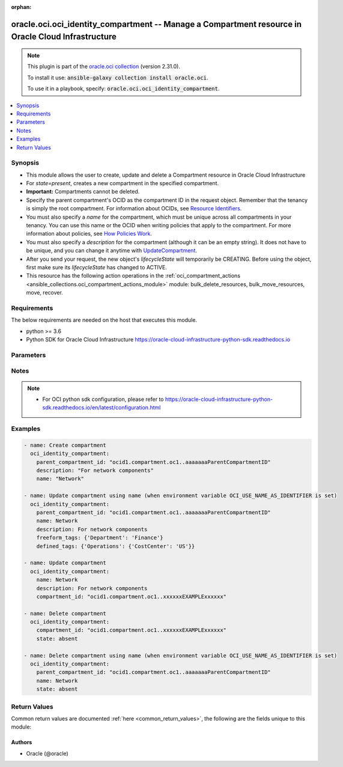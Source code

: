 .. Document meta

:orphan:

.. Anchors

.. _ansible_collections.oracle.oci.oci_identity_compartment_module:

.. Anchors: short name for ansible.builtin

.. Anchors: aliases



.. Title

oracle.oci.oci_identity_compartment -- Manage a Compartment resource in Oracle Cloud Infrastructure
+++++++++++++++++++++++++++++++++++++++++++++++++++++++++++++++++++++++++++++++++++++++++++++++++++

.. Collection note

.. note::
    This plugin is part of the `oracle.oci collection <https://galaxy.ansible.com/oracle/oci>`_ (version 2.31.0).

    To install it use: :code:`ansible-galaxy collection install oracle.oci`.

    To use it in a playbook, specify: :code:`oracle.oci.oci_identity_compartment`.

.. version_added

.. versionadded:: 2.9 of oracle.oci

.. contents::
   :local:
   :depth: 1

.. Deprecated


Synopsis
--------

.. Description

- This module allows the user to create, update and delete a Compartment resource in Oracle Cloud Infrastructure
- For *state=present*, creates a new compartment in the specified compartment.
- **Important:** Compartments cannot be deleted.
- Specify the parent compartment's OCID as the compartment ID in the request object. Remember that the tenancy is simply the root compartment. For information about OCIDs, see `Resource Identifiers <https://docs.cloud.oracle.com/Content/General/Concepts/identifiers.htm>`_.
- You must also specify a *name* for the compartment, which must be unique across all compartments in your tenancy. You can use this name or the OCID when writing policies that apply to the compartment. For more information about policies, see `How Policies Work <https://docs.cloud.oracle.com/Content/Identity/Concepts/policies.htm>`_.
- You must also specify a *description* for the compartment (although it can be an empty string). It does not have to be unique, and you can change it anytime with `UpdateCompartment <https://docs.cloud.oracle.com/en-us/iaas/api/#/en/identity/20160918/Compartment/UpdateCompartment>`_.
- After you send your request, the new object's `lifecycleState` will temporarily be CREATING. Before using the object, first make sure its `lifecycleState` has changed to ACTIVE.
- This resource has the following action operations in the :ref:`oci_compartment_actions <ansible_collections.oci_compartment_actions_module>` module: bulk_delete_resources, bulk_move_resources, move, recover.


.. Aliases


.. Requirements

Requirements
------------
The below requirements are needed on the host that executes this module.

- python >= 3.6
- Python SDK for Oracle Cloud Infrastructure https://oracle-cloud-infrastructure-python-sdk.readthedocs.io


.. Options

Parameters
----------

.. raw:: html

    <table  border=0 cellpadding=0 class="documentation-table">
        <tr>
            <th colspan="1">Parameter</th>
            <th>Choices/<font color="blue">Defaults</font></th>
                        <th width="100%">Comments</th>
        </tr>
                    <tr>
                                                                <td colspan="1">
                    <div class="ansibleOptionAnchor" id="parameter-api_user"></div>
                    <b>api_user</b>
                    <a class="ansibleOptionLink" href="#parameter-api_user" title="Permalink to this option"></a>
                    <div style="font-size: small">
                        <span style="color: purple">string</span>
                                                                    </div>
                                                        </td>
                                <td>
                                                                                                                                                            </td>
                                                                <td>
                                            <div>The OCID of the user, on whose behalf, OCI APIs are invoked. If not set, then the value of the OCI_USER_ID environment variable, if any, is used. This option is required if the user is not specified through a configuration file (See <code>config_file_location</code>). To get the user&#x27;s OCID, please refer <a href='https://docs.us-phoenix-1.oraclecloud.com/Content/API/Concepts/apisigningkey.htm'>https://docs.us-phoenix-1.oraclecloud.com/Content/API/Concepts/apisigningkey.htm</a>.</div>
                                                        </td>
            </tr>
                                <tr>
                                                                <td colspan="1">
                    <div class="ansibleOptionAnchor" id="parameter-api_user_fingerprint"></div>
                    <b>api_user_fingerprint</b>
                    <a class="ansibleOptionLink" href="#parameter-api_user_fingerprint" title="Permalink to this option"></a>
                    <div style="font-size: small">
                        <span style="color: purple">string</span>
                                                                    </div>
                                                        </td>
                                <td>
                                                                                                                                                            </td>
                                                                <td>
                                            <div>Fingerprint for the key pair being used. If not set, then the value of the OCI_USER_FINGERPRINT environment variable, if any, is used. This option is required if the key fingerprint is not specified through a configuration file (See <code>config_file_location</code>). To get the key pair&#x27;s fingerprint value please refer <a href='https://docs.us-phoenix-1.oraclecloud.com/Content/API/Concepts/apisigningkey.htm'>https://docs.us-phoenix-1.oraclecloud.com/Content/API/Concepts/apisigningkey.htm</a>.</div>
                                                        </td>
            </tr>
                                <tr>
                                                                <td colspan="1">
                    <div class="ansibleOptionAnchor" id="parameter-api_user_key_file"></div>
                    <b>api_user_key_file</b>
                    <a class="ansibleOptionLink" href="#parameter-api_user_key_file" title="Permalink to this option"></a>
                    <div style="font-size: small">
                        <span style="color: purple">string</span>
                                                                    </div>
                                                        </td>
                                <td>
                                                                                                                                                            </td>
                                                                <td>
                                            <div>Full path and filename of the private key (in PEM format). If not set, then the value of the OCI_USER_KEY_FILE variable, if any, is used. This option is required if the private key is not specified through a configuration file (See <code>config_file_location</code>). If the key is encrypted with a pass-phrase, the <code>api_user_key_pass_phrase</code> option must also be provided.</div>
                                                        </td>
            </tr>
                                <tr>
                                                                <td colspan="1">
                    <div class="ansibleOptionAnchor" id="parameter-api_user_key_pass_phrase"></div>
                    <b>api_user_key_pass_phrase</b>
                    <a class="ansibleOptionLink" href="#parameter-api_user_key_pass_phrase" title="Permalink to this option"></a>
                    <div style="font-size: small">
                        <span style="color: purple">string</span>
                                                                    </div>
                                                        </td>
                                <td>
                                                                                                                                                            </td>
                                                                <td>
                                            <div>Passphrase used by the key referenced in <code>api_user_key_file</code>, if it is encrypted. If not set, then the value of the OCI_USER_KEY_PASS_PHRASE variable, if any, is used. This option is required if the key passphrase is not specified through a configuration file (See <code>config_file_location</code>).</div>
                                                        </td>
            </tr>
                                <tr>
                                                                <td colspan="1">
                    <div class="ansibleOptionAnchor" id="parameter-auth_type"></div>
                    <b>auth_type</b>
                    <a class="ansibleOptionLink" href="#parameter-auth_type" title="Permalink to this option"></a>
                    <div style="font-size: small">
                        <span style="color: purple">string</span>
                                                                    </div>
                                                        </td>
                                <td>
                                                                                                                            <ul style="margin: 0; padding: 0"><b>Choices:</b>
                                                                                                                                                                <li><div style="color: blue"><b>api_key</b>&nbsp;&larr;</div></li>
                                                                                                                                                                                                <li>instance_principal</li>
                                                                                                                                                                                                <li>instance_obo_user</li>
                                                                                                                                                                                                <li>resource_principal</li>
                                                                                    </ul>
                                                                            </td>
                                                                <td>
                                            <div>The type of authentication to use for making API requests. By default <code>auth_type=&quot;api_key&quot;</code> based authentication is performed and the API key (see <em>api_user_key_file</em>) in your config file will be used. If this &#x27;auth_type&#x27; module option is not specified, the value of the OCI_ANSIBLE_AUTH_TYPE, if any, is used. Use <code>auth_type=&quot;instance_principal&quot;</code> to use instance principal based authentication when running ansible playbooks within an OCI compute instance.</div>
                                                        </td>
            </tr>
                                <tr>
                                                                <td colspan="1">
                    <div class="ansibleOptionAnchor" id="parameter-compartment_id"></div>
                    <b>compartment_id</b>
                    <a class="ansibleOptionLink" href="#parameter-compartment_id" title="Permalink to this option"></a>
                    <div style="font-size: small">
                        <span style="color: purple">string</span>
                                                                    </div>
                                                        </td>
                                <td>
                                                                                                                                                            </td>
                                                                <td>
                                            <div>The OCID of the compartment.</div>
                                            <div>Required for update using <em>state=present</em> when environment variable <code>OCI_USE_NAME_AS_IDENTIFIER</code> is not set.</div>
                                            <div>Required for delete using <em>state=absent</em> when environment variable <code>OCI_USE_NAME_AS_IDENTIFIER</code> is not set.</div>
                                                                <div style="font-size: small; color: darkgreen"><br/>aliases: id</div>
                                    </td>
            </tr>
                                <tr>
                                                                <td colspan="1">
                    <div class="ansibleOptionAnchor" id="parameter-config_file_location"></div>
                    <b>config_file_location</b>
                    <a class="ansibleOptionLink" href="#parameter-config_file_location" title="Permalink to this option"></a>
                    <div style="font-size: small">
                        <span style="color: purple">string</span>
                                                                    </div>
                                                        </td>
                                <td>
                                                                                                                                                            </td>
                                                                <td>
                                            <div>Path to configuration file. If not set then the value of the OCI_CONFIG_FILE environment variable, if any, is used. Otherwise, defaults to ~/.oci/config.</div>
                                                        </td>
            </tr>
                                <tr>
                                                                <td colspan="1">
                    <div class="ansibleOptionAnchor" id="parameter-config_profile_name"></div>
                    <b>config_profile_name</b>
                    <a class="ansibleOptionLink" href="#parameter-config_profile_name" title="Permalink to this option"></a>
                    <div style="font-size: small">
                        <span style="color: purple">string</span>
                                                                    </div>
                                                        </td>
                                <td>
                                                                                                                                                            </td>
                                                                <td>
                                            <div>The profile to load from the config file referenced by <code>config_file_location</code>. If not set, then the value of the OCI_CONFIG_PROFILE environment variable, if any, is used. Otherwise, defaults to the &quot;DEFAULT&quot; profile in <code>config_file_location</code>.</div>
                                                        </td>
            </tr>
                                <tr>
                                                                <td colspan="1">
                    <div class="ansibleOptionAnchor" id="parameter-defined_tags"></div>
                    <b>defined_tags</b>
                    <a class="ansibleOptionLink" href="#parameter-defined_tags" title="Permalink to this option"></a>
                    <div style="font-size: small">
                        <span style="color: purple">dictionary</span>
                                                                    </div>
                                                        </td>
                                <td>
                                                                                                                                                            </td>
                                                                <td>
                                            <div>Defined tags for this resource. Each key is predefined and scoped to a namespace. For more information, see <a href='https://docs.cloud.oracle.com/Content/General/Concepts/resourcetags.htm'>Resource Tags</a>. Example: `{&quot;Operations&quot;: {&quot;CostCenter&quot;: &quot;42&quot;}}`</div>
                                            <div>This parameter is updatable.</div>
                                                        </td>
            </tr>
                                <tr>
                                                                <td colspan="1">
                    <div class="ansibleOptionAnchor" id="parameter-description"></div>
                    <b>description</b>
                    <a class="ansibleOptionLink" href="#parameter-description" title="Permalink to this option"></a>
                    <div style="font-size: small">
                        <span style="color: purple">string</span>
                                                                    </div>
                                                        </td>
                                <td>
                                                                                                                                                            </td>
                                                                <td>
                                            <div>The description you assign to the compartment during creation. Does not have to be unique, and it&#x27;s changeable.</div>
                                            <div>Required for create using <em>state=present</em>.</div>
                                            <div>This parameter is updatable.</div>
                                                        </td>
            </tr>
                                <tr>
                                                                <td colspan="1">
                    <div class="ansibleOptionAnchor" id="parameter-force_create"></div>
                    <b>force_create</b>
                    <a class="ansibleOptionLink" href="#parameter-force_create" title="Permalink to this option"></a>
                    <div style="font-size: small">
                        <span style="color: purple">boolean</span>
                                                                    </div>
                                                        </td>
                                <td>
                                                                                                                                                                                                                    <ul style="margin: 0; padding: 0"><b>Choices:</b>
                                                                                                                                                                <li><div style="color: blue"><b>no</b>&nbsp;&larr;</div></li>
                                                                                                                                                                                                <li>yes</li>
                                                                                    </ul>
                                                                            </td>
                                                                <td>
                                            <div>Whether to attempt non-idempotent creation of a resource. By default, create resource is an idempotent operation, and doesn&#x27;t create the resource if it already exists. Setting this option to true, forcefully creates a copy of the resource, even if it already exists.This option is mutually exclusive with <em>key_by</em>.</div>
                                                        </td>
            </tr>
                                <tr>
                                                                <td colspan="1">
                    <div class="ansibleOptionAnchor" id="parameter-freeform_tags"></div>
                    <b>freeform_tags</b>
                    <a class="ansibleOptionLink" href="#parameter-freeform_tags" title="Permalink to this option"></a>
                    <div style="font-size: small">
                        <span style="color: purple">dictionary</span>
                                                                    </div>
                                                        </td>
                                <td>
                                                                                                                                                            </td>
                                                                <td>
                                            <div>Free-form tags for this resource. Each tag is a simple key-value pair with no predefined name, type, or namespace. For more information, see <a href='https://docs.cloud.oracle.com/Content/General/Concepts/resourcetags.htm'>Resource Tags</a>. Example: `{&quot;Department&quot;: &quot;Finance&quot;}`</div>
                                            <div>This parameter is updatable.</div>
                                                        </td>
            </tr>
                                <tr>
                                                                <td colspan="1">
                    <div class="ansibleOptionAnchor" id="parameter-key_by"></div>
                    <b>key_by</b>
                    <a class="ansibleOptionLink" href="#parameter-key_by" title="Permalink to this option"></a>
                    <div style="font-size: small">
                        <span style="color: purple">list</span>
                         / <span style="color: purple">elements=string</span>                                            </div>
                                                        </td>
                                <td>
                                                                                                                                                            </td>
                                                                <td>
                                            <div>The list of attributes of this resource which should be used to uniquely identify an instance of the resource. By default, all the attributes of a resource are used to uniquely identify a resource.</div>
                                                        </td>
            </tr>
                                <tr>
                                                                <td colspan="1">
                    <div class="ansibleOptionAnchor" id="parameter-name"></div>
                    <b>name</b>
                    <a class="ansibleOptionLink" href="#parameter-name" title="Permalink to this option"></a>
                    <div style="font-size: small">
                        <span style="color: purple">string</span>
                                                                    </div>
                                                        </td>
                                <td>
                                                                                                                                                            </td>
                                                                <td>
                                            <div>The name you assign to the compartment during creation. The name must be unique across all compartments in the parent compartment. Avoid entering confidential information.</div>
                                            <div>Required for create using <em>state=present</em>.</div>
                                            <div>Required for update, delete when environment variable <code>OCI_USE_NAME_AS_IDENTIFIER</code> is set.</div>
                                            <div>This parameter is updatable when <code>OCI_USE_NAME_AS_IDENTIFIER</code> is not set.</div>
                                                        </td>
            </tr>
                                <tr>
                                                                <td colspan="1">
                    <div class="ansibleOptionAnchor" id="parameter-parent_compartment_id"></div>
                    <b>parent_compartment_id</b>
                    <a class="ansibleOptionLink" href="#parameter-parent_compartment_id" title="Permalink to this option"></a>
                    <div style="font-size: small">
                        <span style="color: purple">string</span>
                                                                    </div>
                                                        </td>
                                <td>
                                                                                                                                                            </td>
                                                                <td>
                                            <div>The OCID of the parent compartment containing the compartment.</div>
                                            <div>Required for create using <em>state=present</em>.</div>
                                            <div>Required for update when environment variable <code>OCI_USE_NAME_AS_IDENTIFIER</code> is set.</div>
                                            <div>Required for delete when environment variable <code>OCI_USE_NAME_AS_IDENTIFIER</code> is set.</div>
                                                        </td>
            </tr>
                                <tr>
                                                                <td colspan="1">
                    <div class="ansibleOptionAnchor" id="parameter-region"></div>
                    <b>region</b>
                    <a class="ansibleOptionLink" href="#parameter-region" title="Permalink to this option"></a>
                    <div style="font-size: small">
                        <span style="color: purple">string</span>
                                                                    </div>
                                                        </td>
                                <td>
                                                                                                                                                            </td>
                                                                <td>
                                            <div>The Oracle Cloud Infrastructure region to use for all OCI API requests. If not set, then the value of the OCI_REGION variable, if any, is used. This option is required if the region is not specified through a configuration file (See <code>config_file_location</code>). Please refer to <a href='https://docs.us-phoenix-1.oraclecloud.com/Content/General/Concepts/regions.htm'>https://docs.us-phoenix-1.oraclecloud.com/Content/General/Concepts/regions.htm</a> for more information on OCI regions.</div>
                                                        </td>
            </tr>
                                <tr>
                                                                <td colspan="1">
                    <div class="ansibleOptionAnchor" id="parameter-state"></div>
                    <b>state</b>
                    <a class="ansibleOptionLink" href="#parameter-state" title="Permalink to this option"></a>
                    <div style="font-size: small">
                        <span style="color: purple">string</span>
                                                                    </div>
                                                        </td>
                                <td>
                                                                                                                            <ul style="margin: 0; padding: 0"><b>Choices:</b>
                                                                                                                                                                <li><div style="color: blue"><b>present</b>&nbsp;&larr;</div></li>
                                                                                                                                                                                                <li>absent</li>
                                                                                    </ul>
                                                                            </td>
                                                                <td>
                                            <div>The state of the Compartment.</div>
                                            <div>Use <em>state=present</em> to create or update a Compartment.</div>
                                            <div>Use <em>state=absent</em> to delete a Compartment.</div>
                                                        </td>
            </tr>
                                <tr>
                                                                <td colspan="1">
                    <div class="ansibleOptionAnchor" id="parameter-tenancy"></div>
                    <b>tenancy</b>
                    <a class="ansibleOptionLink" href="#parameter-tenancy" title="Permalink to this option"></a>
                    <div style="font-size: small">
                        <span style="color: purple">string</span>
                                                                    </div>
                                                        </td>
                                <td>
                                                                                                                                                            </td>
                                                                <td>
                                            <div>OCID of your tenancy. If not set, then the value of the OCI_TENANCY variable, if any, is used. This option is required if the tenancy OCID is not specified through a configuration file (See <code>config_file_location</code>). To get the tenancy OCID, please refer <a href='https://docs.us-phoenix-1.oraclecloud.com/Content/API/Concepts/apisigningkey.htm'>https://docs.us-phoenix-1.oraclecloud.com/Content/API/Concepts/apisigningkey.htm</a></div>
                                                        </td>
            </tr>
                                <tr>
                                                                <td colspan="1">
                    <div class="ansibleOptionAnchor" id="parameter-wait"></div>
                    <b>wait</b>
                    <a class="ansibleOptionLink" href="#parameter-wait" title="Permalink to this option"></a>
                    <div style="font-size: small">
                        <span style="color: purple">boolean</span>
                                                                    </div>
                                                        </td>
                                <td>
                                                                                                                                                                                                                    <ul style="margin: 0; padding: 0"><b>Choices:</b>
                                                                                                                                                                <li>no</li>
                                                                                                                                                                                                <li><div style="color: blue"><b>yes</b>&nbsp;&larr;</div></li>
                                                                                    </ul>
                                                                            </td>
                                                                <td>
                                            <div>Whether to wait for create or delete operation to complete.</div>
                                                        </td>
            </tr>
                                <tr>
                                                                <td colspan="1">
                    <div class="ansibleOptionAnchor" id="parameter-wait_timeout"></div>
                    <b>wait_timeout</b>
                    <a class="ansibleOptionLink" href="#parameter-wait_timeout" title="Permalink to this option"></a>
                    <div style="font-size: small">
                        <span style="color: purple">integer</span>
                                                                    </div>
                                                        </td>
                                <td>
                                                                                                                                                            </td>
                                                                <td>
                                            <div>Time, in seconds, to wait when <em>wait=yes</em>. Defaults to 1200 for most of the services but some services might have a longer wait timeout.</div>
                                                        </td>
            </tr>
                        </table>
    <br/>

.. Notes

Notes
-----

.. note::
   - For OCI python sdk configuration, please refer to https://oracle-cloud-infrastructure-python-sdk.readthedocs.io/en/latest/configuration.html

.. Seealso


.. Examples

Examples
--------

.. code-block:: yaml+jinja

    
    - name: Create compartment
      oci_identity_compartment:
        parent_compartment_id: "ocid1.compartment.oc1..aaaaaaaParentCompartmentID"
        description: "For network components"
        name: "Network"

    - name: Update compartment using name (when environment variable OCI_USE_NAME_AS_IDENTIFIER is set)
      oci_identity_compartment:
        parent_compartment_id: "ocid1.compartment.oc1..aaaaaaaParentCompartmentID"
        name: Network
        description: For network components
        freeform_tags: {'Department': 'Finance'}
        defined_tags: {'Operations': {'CostCenter': 'US'}}

    - name: Update compartment
      oci_identity_compartment:
        name: Network
        description: For network components
        compartment_id: "ocid1.compartment.oc1..xxxxxxEXAMPLExxxxxx"

    - name: Delete compartment
      oci_identity_compartment:
        compartment_id: "ocid1.compartment.oc1..xxxxxxEXAMPLExxxxxx"
        state: absent

    - name: Delete compartment using name (when environment variable OCI_USE_NAME_AS_IDENTIFIER is set)
      oci_identity_compartment:
        parent_compartment_id: "ocid1.compartment.oc1..aaaaaaaParentCompartmentID"
        name: Network
        state: absent





.. Facts


.. Return values

Return Values
-------------
Common return values are documented :ref:`here <common_return_values>`, the following are the fields unique to this module:

.. raw:: html

    <table border=0 cellpadding=0 class="documentation-table">
        <tr>
            <th colspan="2">Key</th>
            <th>Returned</th>
            <th width="100%">Description</th>
        </tr>
                    <tr>
                                <td colspan="2">
                    <div class="ansibleOptionAnchor" id="return-compartment"></div>
                    <b>compartment</b>
                    <a class="ansibleOptionLink" href="#return-compartment" title="Permalink to this return value"></a>
                    <div style="font-size: small">
                      <span style="color: purple">complex</span>
                                          </div>
                                    </td>
                <td>on success</td>
                <td>
                                            <div>Details of the Compartment resource acted upon by the current operation</div>
                                        <br/>
                                            <div style="font-size: smaller"><b>Sample:</b></div>
                                                <div style="font-size: smaller; color: blue; word-wrap: break-word; word-break: break-all;">{&#x27;compartment_id&#x27;: &#x27;ocid1.compartment.oc1..xxxxxxEXAMPLExxxxxx&#x27;, &#x27;defined_tags&#x27;: {&#x27;Operations&#x27;: {&#x27;CostCenter&#x27;: &#x27;US&#x27;}}, &#x27;description&#x27;: &#x27;description_example&#x27;, &#x27;freeform_tags&#x27;: {&#x27;Department&#x27;: &#x27;Finance&#x27;}, &#x27;id&#x27;: &#x27;ocid1.resource.oc1..xxxxxxEXAMPLExxxxxx&#x27;, &#x27;inactive_status&#x27;: 56, &#x27;is_accessible&#x27;: True, &#x27;lifecycle_state&#x27;: &#x27;CREATING&#x27;, &#x27;name&#x27;: &#x27;name_example&#x27;, &#x27;time_created&#x27;: &#x27;2016-08-25T21:10:29.600Z&#x27;}</div>
                                    </td>
            </tr>
                                        <tr>
                                    <td class="elbow-placeholder">&nbsp;</td>
                                <td colspan="1">
                    <div class="ansibleOptionAnchor" id="return-compartment/compartment_id"></div>
                    <b>compartment_id</b>
                    <a class="ansibleOptionLink" href="#return-compartment/compartment_id" title="Permalink to this return value"></a>
                    <div style="font-size: small">
                      <span style="color: purple">string</span>
                                          </div>
                                    </td>
                <td>on success</td>
                <td>
                                            <div>The OCID of the parent compartment containing the compartment.</div>
                                        <br/>
                                            <div style="font-size: smaller"><b>Sample:</b></div>
                                                <div style="font-size: smaller; color: blue; word-wrap: break-word; word-break: break-all;">ocid1.compartment.oc1..xxxxxxEXAMPLExxxxxx</div>
                                    </td>
            </tr>
                                <tr>
                                    <td class="elbow-placeholder">&nbsp;</td>
                                <td colspan="1">
                    <div class="ansibleOptionAnchor" id="return-compartment/defined_tags"></div>
                    <b>defined_tags</b>
                    <a class="ansibleOptionLink" href="#return-compartment/defined_tags" title="Permalink to this return value"></a>
                    <div style="font-size: small">
                      <span style="color: purple">dictionary</span>
                                          </div>
                                    </td>
                <td>on success</td>
                <td>
                                            <div>Defined tags for this resource. Each key is predefined and scoped to a namespace. For more information, see <a href='https://docs.cloud.oracle.com/Content/General/Concepts/resourcetags.htm'>Resource Tags</a>. Example: `{&quot;Operations&quot;: {&quot;CostCenter&quot;: &quot;42&quot;}}`</div>
                                        <br/>
                                            <div style="font-size: smaller"><b>Sample:</b></div>
                                                <div style="font-size: smaller; color: blue; word-wrap: break-word; word-break: break-all;">{&#x27;Operations&#x27;: {&#x27;CostCenter&#x27;: &#x27;US&#x27;}}</div>
                                    </td>
            </tr>
                                <tr>
                                    <td class="elbow-placeholder">&nbsp;</td>
                                <td colspan="1">
                    <div class="ansibleOptionAnchor" id="return-compartment/description"></div>
                    <b>description</b>
                    <a class="ansibleOptionLink" href="#return-compartment/description" title="Permalink to this return value"></a>
                    <div style="font-size: small">
                      <span style="color: purple">string</span>
                                          </div>
                                    </td>
                <td>on success</td>
                <td>
                                            <div>The description you assign to the compartment. Does not have to be unique, and it&#x27;s changeable.</div>
                                        <br/>
                                            <div style="font-size: smaller"><b>Sample:</b></div>
                                                <div style="font-size: smaller; color: blue; word-wrap: break-word; word-break: break-all;">description_example</div>
                                    </td>
            </tr>
                                <tr>
                                    <td class="elbow-placeholder">&nbsp;</td>
                                <td colspan="1">
                    <div class="ansibleOptionAnchor" id="return-compartment/freeform_tags"></div>
                    <b>freeform_tags</b>
                    <a class="ansibleOptionLink" href="#return-compartment/freeform_tags" title="Permalink to this return value"></a>
                    <div style="font-size: small">
                      <span style="color: purple">dictionary</span>
                                          </div>
                                    </td>
                <td>on success</td>
                <td>
                                            <div>Free-form tags for this resource. Each tag is a simple key-value pair with no predefined name, type, or namespace. For more information, see <a href='https://docs.cloud.oracle.com/Content/General/Concepts/resourcetags.htm'>Resource Tags</a>. Example: `{&quot;Department&quot;: &quot;Finance&quot;}`</div>
                                        <br/>
                                            <div style="font-size: smaller"><b>Sample:</b></div>
                                                <div style="font-size: smaller; color: blue; word-wrap: break-word; word-break: break-all;">{&#x27;Department&#x27;: &#x27;Finance&#x27;}</div>
                                    </td>
            </tr>
                                <tr>
                                    <td class="elbow-placeholder">&nbsp;</td>
                                <td colspan="1">
                    <div class="ansibleOptionAnchor" id="return-compartment/id"></div>
                    <b>id</b>
                    <a class="ansibleOptionLink" href="#return-compartment/id" title="Permalink to this return value"></a>
                    <div style="font-size: small">
                      <span style="color: purple">string</span>
                                          </div>
                                    </td>
                <td>on success</td>
                <td>
                                            <div>The OCID of the compartment.</div>
                                        <br/>
                                            <div style="font-size: smaller"><b>Sample:</b></div>
                                                <div style="font-size: smaller; color: blue; word-wrap: break-word; word-break: break-all;">ocid1.resource.oc1..xxxxxxEXAMPLExxxxxx</div>
                                    </td>
            </tr>
                                <tr>
                                    <td class="elbow-placeholder">&nbsp;</td>
                                <td colspan="1">
                    <div class="ansibleOptionAnchor" id="return-compartment/inactive_status"></div>
                    <b>inactive_status</b>
                    <a class="ansibleOptionLink" href="#return-compartment/inactive_status" title="Permalink to this return value"></a>
                    <div style="font-size: small">
                      <span style="color: purple">integer</span>
                                          </div>
                                    </td>
                <td>on success</td>
                <td>
                                            <div>The detailed status of INACTIVE lifecycleState.</div>
                                        <br/>
                                            <div style="font-size: smaller"><b>Sample:</b></div>
                                                <div style="font-size: smaller; color: blue; word-wrap: break-word; word-break: break-all;">56</div>
                                    </td>
            </tr>
                                <tr>
                                    <td class="elbow-placeholder">&nbsp;</td>
                                <td colspan="1">
                    <div class="ansibleOptionAnchor" id="return-compartment/is_accessible"></div>
                    <b>is_accessible</b>
                    <a class="ansibleOptionLink" href="#return-compartment/is_accessible" title="Permalink to this return value"></a>
                    <div style="font-size: small">
                      <span style="color: purple">boolean</span>
                                          </div>
                                    </td>
                <td>on success</td>
                <td>
                                            <div>Indicates whether or not the compartment is accessible for the user making the request. Returns true when the user has INSPECT permissions directly on a resource in the compartment or indirectly (permissions can be on a resource in a subcompartment).</div>
                                        <br/>
                                            <div style="font-size: smaller"><b>Sample:</b></div>
                                                <div style="font-size: smaller; color: blue; word-wrap: break-word; word-break: break-all;">True</div>
                                    </td>
            </tr>
                                <tr>
                                    <td class="elbow-placeholder">&nbsp;</td>
                                <td colspan="1">
                    <div class="ansibleOptionAnchor" id="return-compartment/lifecycle_state"></div>
                    <b>lifecycle_state</b>
                    <a class="ansibleOptionLink" href="#return-compartment/lifecycle_state" title="Permalink to this return value"></a>
                    <div style="font-size: small">
                      <span style="color: purple">string</span>
                                          </div>
                                    </td>
                <td>on success</td>
                <td>
                                            <div>The compartment&#x27;s current state. After creating a compartment, make sure its `lifecycleState` changes from CREATING to ACTIVE before using it.</div>
                                        <br/>
                                            <div style="font-size: smaller"><b>Sample:</b></div>
                                                <div style="font-size: smaller; color: blue; word-wrap: break-word; word-break: break-all;">CREATING</div>
                                    </td>
            </tr>
                                <tr>
                                    <td class="elbow-placeholder">&nbsp;</td>
                                <td colspan="1">
                    <div class="ansibleOptionAnchor" id="return-compartment/name"></div>
                    <b>name</b>
                    <a class="ansibleOptionLink" href="#return-compartment/name" title="Permalink to this return value"></a>
                    <div style="font-size: small">
                      <span style="color: purple">string</span>
                                          </div>
                                    </td>
                <td>on success</td>
                <td>
                                            <div>The name you assign to the compartment during creation. The name must be unique across all compartments in the parent. Avoid entering confidential information.</div>
                                        <br/>
                                            <div style="font-size: smaller"><b>Sample:</b></div>
                                                <div style="font-size: smaller; color: blue; word-wrap: break-word; word-break: break-all;">name_example</div>
                                    </td>
            </tr>
                                <tr>
                                    <td class="elbow-placeholder">&nbsp;</td>
                                <td colspan="1">
                    <div class="ansibleOptionAnchor" id="return-compartment/time_created"></div>
                    <b>time_created</b>
                    <a class="ansibleOptionLink" href="#return-compartment/time_created" title="Permalink to this return value"></a>
                    <div style="font-size: small">
                      <span style="color: purple">string</span>
                                          </div>
                                    </td>
                <td>on success</td>
                <td>
                                            <div>Date and time the compartment was created, in the format defined by RFC3339.</div>
                                            <div>Example: `2016-08-25T21:10:29.600Z`</div>
                                        <br/>
                                            <div style="font-size: smaller"><b>Sample:</b></div>
                                                <div style="font-size: smaller; color: blue; word-wrap: break-word; word-break: break-all;">2016-08-25T21:10:29.600000+00:00</div>
                                    </td>
            </tr>
                    
                        </table>
    <br/><br/>

..  Status (Presently only deprecated)


.. Authors

Authors
~~~~~~~

- Oracle (@oracle)



.. Parsing errors

